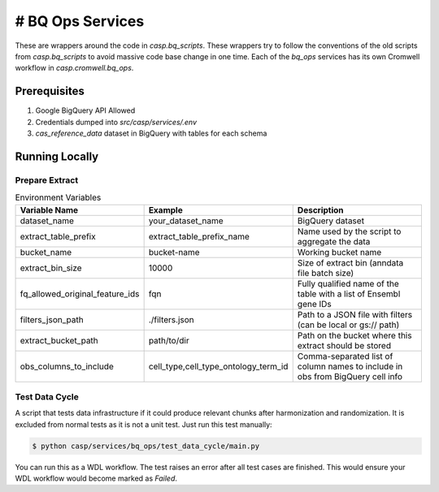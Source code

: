 # BQ Ops Services
=================

These are wrappers around the code in `casp.bq_scripts`. These wrappers try to follow the conventions of the old scripts from `casp.bq_scripts` to avoid massive code base change in one time. Each of the `bq_ops` services has its own Cromwell workflow in `casp.cromwell.bq_ops`.

Prerequisites
-------------

1. Google BigQuery API Allowed
2. Credentials dumped into `src/casp/services/.env`
3. `cas_reference_data` dataset in BigQuery with tables for each schema

Running Locally
---------------

Prepare Extract
~~~~~~~~~~~~~~~


.. list-table:: Environment Variables
   :header-rows: 1

   * - Variable Name
     - Example
     - Description
   * - dataset_name
     - your_dataset_name
     - BigQuery dataset
   * - extract_table_prefix
     - extract_table_prefix_name
     - Name used by the script to aggregate the data
   * - bucket_name
     - bucket-name
     - Working bucket name
   * - extract_bin_size
     - 10000
     - Size of extract bin (anndata file batch size)
   * - fq_allowed_original_feature_ids
     - fqn
     - Fully qualified name of the table with a list of Ensembl gene IDs
   * - filters_json_path
     - ./filters.json
     - Path to a JSON file with filters (can be local or gs:// path)
   * - extract_bucket_path
     - path/to/dir
     - Path on the bucket where this extract should be stored
   * - obs_columns_to_include
     - cell_type,cell_type_ontology_term_id
     - Comma-separated list of column names to include in obs from BigQuery cell info



.. code-block:: bash
    $ python casp/services/bq_ops/prepare_extract/main.py \
    --dataset="cas_50m_dataset" \
    --extract_table_prefix="mus_mus_test_may_14" \
    --bucket_name="cellarium-file-system" \
    --extract_bin_size=10000 \
    --fq_allowed_original_feature_ids="dsp-cell-annotation-service.cas_reference_data.refdata-gex-mm10-2020-A" \
    --filters_json_path="./filters.json" \
    --extract_bucket_path="curriculum/curriculum_name" \
    --obs_columns_to_include="cell_type,cell_type_ontology_term_id,disease,disease_ontology_term_id,total_mrna_umis,i.dataset_id"



Test Data Cycle
~~~~~~~~~~~~~~~

A script that tests data infrastructure if it could produce relevant chunks after harmonization and randomization. It is excluded from normal tests as it is not a unit test. Just run this test manually:

.. code-block:: bash

    $ python casp/services/bq_ops/test_data_cycle/main.py

You can run this as a WDL workflow. The test raises an error after all test cases are finished. This would ensure your WDL workflow would become marked as `Failed`.
